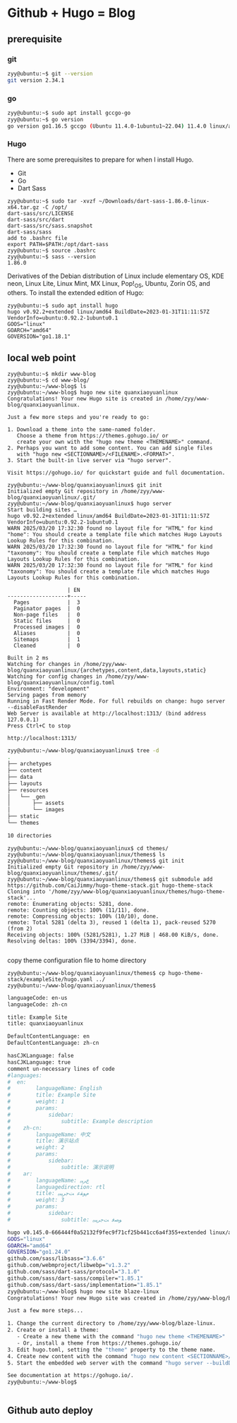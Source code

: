 * Github + Hugo = Blog
** prerequisite
*** git 
#+begin_src sh
zyy@ubuntu:~$ git --version 
git version 2.34.1
#+end_src
*** go 
#+begin_src sh
zyy@ubuntu:~$ sudo apt install gccgo-go
zyy@ubuntu:~$ go version
go version go1.16.5 gccgo (Ubuntu 11.4.0-1ubuntu1~22.04) 11.4.0 linux/amd64
#+end_src
*** Hugo
#+begin_comment
Hugo is available in three editions: standard, extended, and extended/deploy. While the standard edition provides core functionality, the extended and extended/deploy editions offer advanced features.
Unless your specific deployment needs require the extended/deploy edition, we recommend the extended edition.
#+end_comment
There are some prerequisites to prepare for when I install Hugo.
- Git
- Go
- Dart Sass
#+begin_src shell
zyy@ubuntu:~$ sudo tar -xvzf ~/Downloads/dart-sass-1.86.0-linux-x64.tar.gz -C /opt/
dart-sass/src/LICENSE
dart-sass/src/dart
dart-sass/src/sass.snapshot
dart-sass/sass
add to .bashrc file
export PATH=$PATH:/opt/dart-sass
zyy@ubuntu:~$ source .bashrc
zyy@ubuntu:~$ sass --version
1.86.0
#+end_src
Derivatives of the Debian distribution of Linux include elementary OS, KDE neon, Linux Lite, Linux Mint, MX Linux, Pop!_OS, Ubuntu, Zorin OS, and others. To install the extended edition of Hugo:
#+begin_src shell
zyy@ubuntu:~$ sudo apt install hugo
hugo v0.92.2+extended linux/amd64 BuildDate=2023-01-31T11:11:57Z VendorInfo=ubuntu:0.92.2-1ubuntu0.1
GOOS="linux"
GOARCH="amd64"
GOVERSION="go1.18.1"
#+end_src
** local web point
#+begin_src shell
zyy@ubuntu:~$ mkdir www-blog
zyy@ubuntu:~$ cd www-blog/
zyy@ubuntu:~/www-blog$ ls
zyy@ubuntu:~/www-blog$ hugo new site quanxiaoyuanlinux
Congratulations! Your new Hugo site is created in /home/zyy/www-blog/quanxiaoyuanlinux.

Just a few more steps and you're ready to go:

1. Download a theme into the same-named folder.
   Choose a theme from https://themes.gohugo.io/ or
   create your own with the "hugo new theme <THEMENAME>" command.
2. Perhaps you want to add some content. You can add single files
   with "hugo new <SECTIONNAME>/<FILENAME>.<FORMAT>".
3. Start the built-in live server via "hugo server".

Visit https://gohugo.io/ for quickstart guide and full documentation.

zyy@ubuntu:~/www-blog/quanxiaoyuanlinux$ git init
Initialized empty Git repository in /home/zyy/www-blog/quanxiaoyuanlinux/.git/
zyy@ubuntu:~/www-blog/quanxiaoyuanlinux$ hugo server 
Start building sites … 
hugo v0.92.2+extended linux/amd64 BuildDate=2023-01-31T11:11:57Z VendorInfo=ubuntu:0.92.2-1ubuntu0.1
WARN 2025/03/20 17:32:30 found no layout file for "HTML" for kind "home": You should create a template file which matches Hugo Layouts Lookup Rules for this combination.
WARN 2025/03/20 17:32:30 found no layout file for "HTML" for kind "taxonomy": You should create a template file which matches Hugo Layouts Lookup Rules for this combination.
WARN 2025/03/20 17:32:30 found no layout file for "HTML" for kind "taxonomy": You should create a template file which matches Hugo Layouts Lookup Rules for this combination.

                   | EN  
-------------------+-----
  Pages            |  3  
  Paginator pages  |  0  
  Non-page files   |  0  
  Static files     |  0  
  Processed images |  0  
  Aliases          |  0  
  Sitemaps         |  1  
  Cleaned          |  0  

Built in 2 ms
Watching for changes in /home/zyy/www-blog/quanxiaoyuanlinux/{archetypes,content,data,layouts,static}
Watching for config changes in /home/zyy/www-blog/quanxiaoyuanlinux/config.toml
Environment: "development"
Serving pages from memory
Running in Fast Render Mode. For full rebuilds on change: hugo server --disableFastRender
Web Server is available at http://localhost:1313/ (bind address 127.0.0.1)
Press Ctrl+C to stop
#+end_src

#+begin_src 
http://localhost:1313/
#+end_src

#+begin_src sh
zyy@ubuntu:~/www-blog/quanxiaoyuanlinux$ tree -d
.
├── archetypes
├── content
├── data
├── layouts
├── resources
│   └── _gen
│       ├── assets
│       └── images
├── static
└── themes

10 directories

#+end_src

#+begin_src shell
zyy@ubuntu:~/www-blog/quanxiaoyuanlinux$ cd themes/
zyy@ubuntu:~/www-blog/quanxiaoyuanlinux/themes$ ls
zyy@ubuntu:~/www-blog/quanxiaoyuanlinux/themes$ git init
Initialized empty Git repository in /home/zyy/www-blog/quanxiaoyuanlinux/themes/.git/
zyy@ubuntu:~/www-blog/quanxiaoyuanlinux/themes$ git submodule add https://github.com/CaiJimmy/hugo-theme-stack.git hugo-theme-stack
Cloning into '/home/zyy/www-blog/quanxiaoyuanlinux/themes/hugo-theme-stack'...
remote: Enumerating objects: 5281, done.
remote: Counting objects: 100% (11/11), done.
remote: Compressing objects: 100% (10/10), done.
remote: Total 5281 (delta 3), reused 1 (delta 1), pack-reused 5270 (from 2)
Receiving objects: 100% (5281/5281), 1.27 MiB | 468.00 KiB/s, done.
Resolving deltas: 100% (3394/3394), done.

#+end_src

copy theme configuration file to home directory
#+begin_src shell
zyy@ubuntu:~/www-blog/quanxiaoyuanlinux/themes$ cp hugo-theme-stack/exampleSite/hugo.yaml ../
zyy@ubuntu:~/www-blog/quanxiaoyuanlinux/themes$ 
#+end_src


#+begin_src sh
languageCode: en-us
languageCode: zh-cn

title: Example Site
title: quanxiaoyuanlinux

DefaultContentLanguage: en
DefaultContentLanguage: zh-cn

hasCJKLanguage: false
hasCJKLanguage: true
comment un-necessary lines of code
#languages:
#  en:
#        languageName: English
#        title: Example Site
#        weight: 1
#        params:
#            sidebar:
#                subtitle: Example description
#    zh-cn:
#        languageName: 中文
#        title: 演示站点
#        weight: 2
#        params:
#            sidebar:
#                subtitle: 演示说明
#    ar:
#        languageName: ﻉﺮﺒﻳ
#        languagedirection: rtl
#        title: ﻡﻮﻘﻋ ﺖﺟﺮﻴﺒﻳ
#        weight: 3
#        params:
#            sidebar:
#                subtitle: ﻮﺼﻓ ﺖﺟﺮﻴﺒﻳ

#+end_src

#+begin_src sh
hugo v0.145.0-666444f0a52132f9fec9f71cf25b441cc6a4f355+extended linux/amd64 BuildDate=2025-02-26T15:41:25Z VendorInfo=snap:0.145.0
GOOS="linux"
GOARCH="amd64"
GOVERSION="go1.24.0"
github.com/sass/libsass="3.6.6"
github.com/webmproject/libwebp="v1.3.2"
github.com/sass/dart-sass/protocol="3.1.0"
github.com/sass/dart-sass/compiler="1.85.1"
github.com/sass/dart-sass/implementation="1.85.1"
zyy@ubuntu:~/www-blog$ hugo new site blaze-linux
Congratulations! Your new Hugo site was created in /home/zyy/www-blog/blaze-linux.

Just a few more steps...

1. Change the current directory to /home/zyy/www-blog/blaze-linux.
2. Create or install a theme:
   - Create a new theme with the command "hugo new theme <THEMENAME>"
   - Or, install a theme from https://themes.gohugo.io/
3. Edit hugo.toml, setting the "theme" property to the theme name.
4. Create new content with the command "hugo new content <SECTIONNAME>/<FILENAME>.<FORMAT>".
5. Start the embedded web server with the command "hugo server --buildDrafts".

See documentation at https://gohugo.io/.
zyy@ubuntu:~/www-blog$ 


#+end_src
** Github auto deploy 

